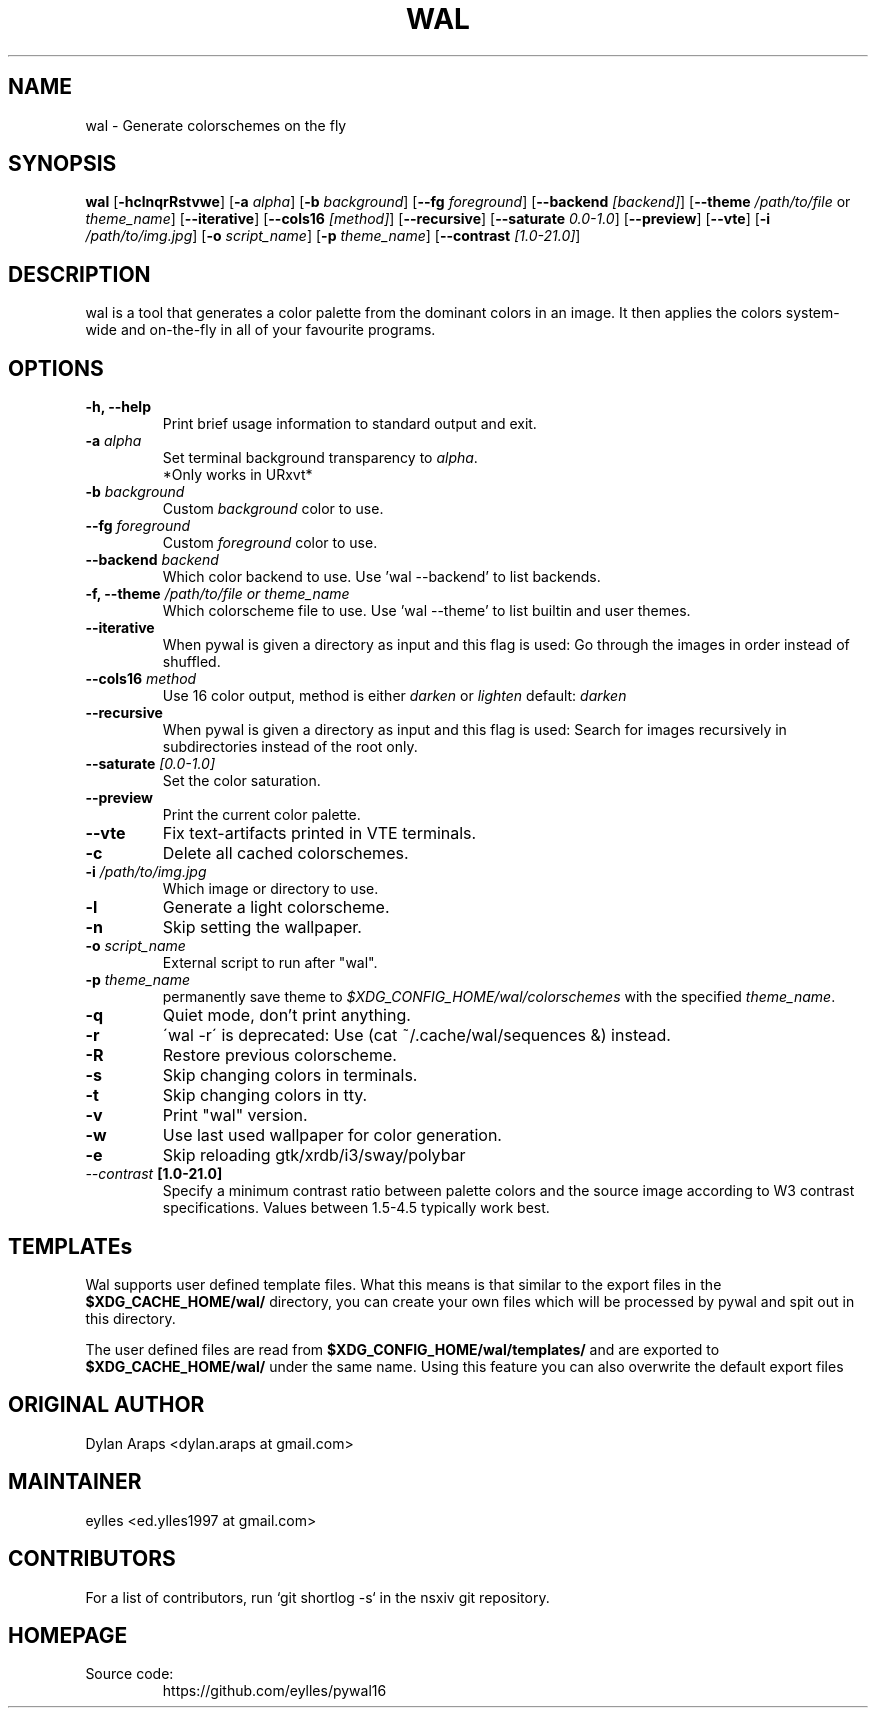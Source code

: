 .TH WAL 1  pywal16
.SH NAME
wal \- Generate colorschemes on the fly
.SH SYNOPSIS
.B wal
.RB [ \-hclnqrRstvwe ]
.RB [ -a
.IR "alpha" ]
.RB [ -b
.IR background ]
.RB [ --fg
.IR foreground ]
.RB [ --backend
.IR [backend] ]
.RB [ --theme
.IR /path/to/file
or
.IR theme_name ]
.RB [ --iterative ]
.RB [ --cols16
.IR [method] ]
.RB [ --recursive ]
.RB [ --saturate
.IR 0.0-1.0 ]
.RB [ --preview ]
.RB [ --vte ]
.RB [ -i
.IR "/path/to/img.jpg" ]
.RB [ -o
.IR "script_name" ]
.RB [ -p
.IR "theme_name" ]
.RB [ --contrast
.IR [1.0-21.0] ]
.SH DESCRIPTION
wal is a tool that generates a color palette from the dominant colors in an image. It then applies the colors system-wide and on-the-fly in all of your favourite programs.
.SH OPTIONS
.TP
.B "\-h, \-\-help"
Print brief usage information to standard output and exit.

.TP
.BI "\-a " alpha
Set terminal background transparency to
.IR alpha .
 *Only works in URxvt*

.TP
.BI "\-b " background
Custom
.IR background
color to use.

.TP
.BI "\-\-fg " foreground
Custom
.IR foreground
color to use.

.TP
.BI "\-\-backend " backend
Which color backend to use. Use 'wal \-\-backend' to list backends.

.TP
.BI "\-f, \-\-theme " /path/to/file\ or\ theme_name
Which colorscheme file to use. Use 'wal \-\-theme' to list builtin and user themes.

.TP
.BI "\-\-iterative "
When pywal is given a directory as input and this flag is used: Go through the images in order instead of shuffled.

.TP
.BI "\-\-cols16 " method
Use 16 color output, method is either
.IR darken
or
.IR lighten
default:
.IR darken

.TP
.B "\-\-recursive "
When pywal is given a directory as input and this flag is used: Search for images recursively in subdirectories instead of the root only.

.TP
.BI "\-\-saturate " [0.0-1.0]
Set the color saturation.

.TP
.B "\-\-preview "
Print the current color palette.

.TP
.B "\-\-vte "
Fix text-artifacts printed in VTE terminals.

.TP
.B "\-c "
Delete all cached colorschemes.

.TP
.BI "\-i " "/path/to/img.jpg"
Which image or directory to use.

.TP
.B "\-l "
Generate a light colorscheme.

.TP
.B "\-n "
Skip setting the wallpaper.

.TP
.BI "\-o " "script_name"
External script to run after "wal".

.TP
.BI "\-p " "theme_name"
permanently save theme to
.IR $XDG_CONFIG_HOME/wal/colorschemes
with the specified
.IR theme_name .

.TP
.B "\-q "
Quiet mode, don't print anything.

.TP
.B "\-r "
\'wal -r\' is deprecated: Use (cat ~/.cache/wal/sequences &) instead.

.TP
.B "\-R "
Restore previous colorscheme.

.TP
.B "\-s "
Skip changing colors in terminals.

.TP
.B "\-t "
Skip changing colors in tty.

.TP
.B "\-v "
Print "wal" version.

.TP
.B "\-w "
Use last used wallpaper for color generation.

.TP
.B "\-e "
Skip reloading gtk/xrdb/i3/sway/polybar

.TP
.IB "\-\-contrast " [1.0-21.0]
Specify a minimum contrast ratio between palette colors and the source image according to W3 contrast specifications. Values between 1.5-4.5 typically work best.

.SH TEMPLATEs
.P
Wal supports user defined template files. What this means is that similar to the export files in the
.B $XDG_CACHE_HOME/wal/
directory, you can create your own files which will be processed by pywal and spit out in this directory.
.P
The user defined files are read from
.B $XDG_CONFIG_HOME/wal/templates/
and are exported to
.B $XDG_CACHE_HOME/wal/
under the same name. Using this feature you can also overwrite the default export files
.SH ORIGINAL AUTHOR
.EX
.EE
Dylan Araps            <dylan.araps at gmail.com>
.SH MAINTAINER
.EX
eylles                 <ed.ylles1997 at gmail.com>
.EE
.SH CONTRIBUTORS
.EX
For a list of contributors, run `git shortlog -s` in the nsxiv git repository.
.EE
.SH HOMEPAGE
.TP
Source code:
.EE
https://github.com/eylles/pywal16
.EX
